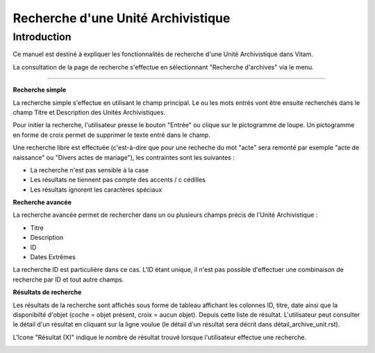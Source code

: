 Recherche d'une Unité Archivistique
#######################################################

Introduction
============

Ce manuel est destiné à expliquer les fonctionnalités de recherche d'une Unité Archivistique dans Vitam.

La consultation de la page de recherche s'effectue en sélectionnant "Recherche d'archives" via le menu.

----------------

**Recherche simple**

La recherche simple s'effectue en utilisant le champ principal. Le ou les mots entrés vont être ensuite recherchés dans le champ Titre et Description des Unités Archivistiques.

Pour initier la recherche, l'utilisateur presse le bouton "Entrée" ou clique sur le pictogramme de loupe. Un pictogramme en forme de croix permet de supprimer le texte entré dans le champ.

.. image:: images/search_v1.jpg

Une recherche libre est effectuée (c'est-à-dire que pour une recheche du mot "acte" sera remonté par exemple "acte de naissance" ou "Divers actes de mariage"), les contraintes sont les suivantes :

- La recherche n'est pas sensible à la case
- Les résultats ne tiennent pas compte des accents / c cédilles
- Les résultats ignorent les caractères spéciaux

**Recherche avancée**

La recherche avancée permet de rechercher dans un ou plusieurs champs précis de l'Unité Archivistique :

- Titre
- Description
- ID
- Dates Extrêmes

La recherche ID est particulière dans ce cas. L'ID étant unique, il n'est pas possible d'effectuer une combinaison de recherche par ID et tout autre champs.

.. image:: images/search_v2.jpg

**Résultats de recherche**

Les résultats de la recherche sont affichés sous forme de tableau affichant les colonnes ID, titre, date ainsi que la disponibilté d'objet (coche = objet présent, croix = aucun objet). Depuis cette liste de résultat. L'utilisateur peut consulter le détail d'un résultat en cliquant sur la ligne voulue (le détail d'un résultat sera décrit dans détail_archive_unit.rst).

L'îcone "Résultat (X)" indique le nombre de résultat trouvé lorsque l'utilisateur effectue une recherche.

.. image:: images/liste_resultats.jpg
